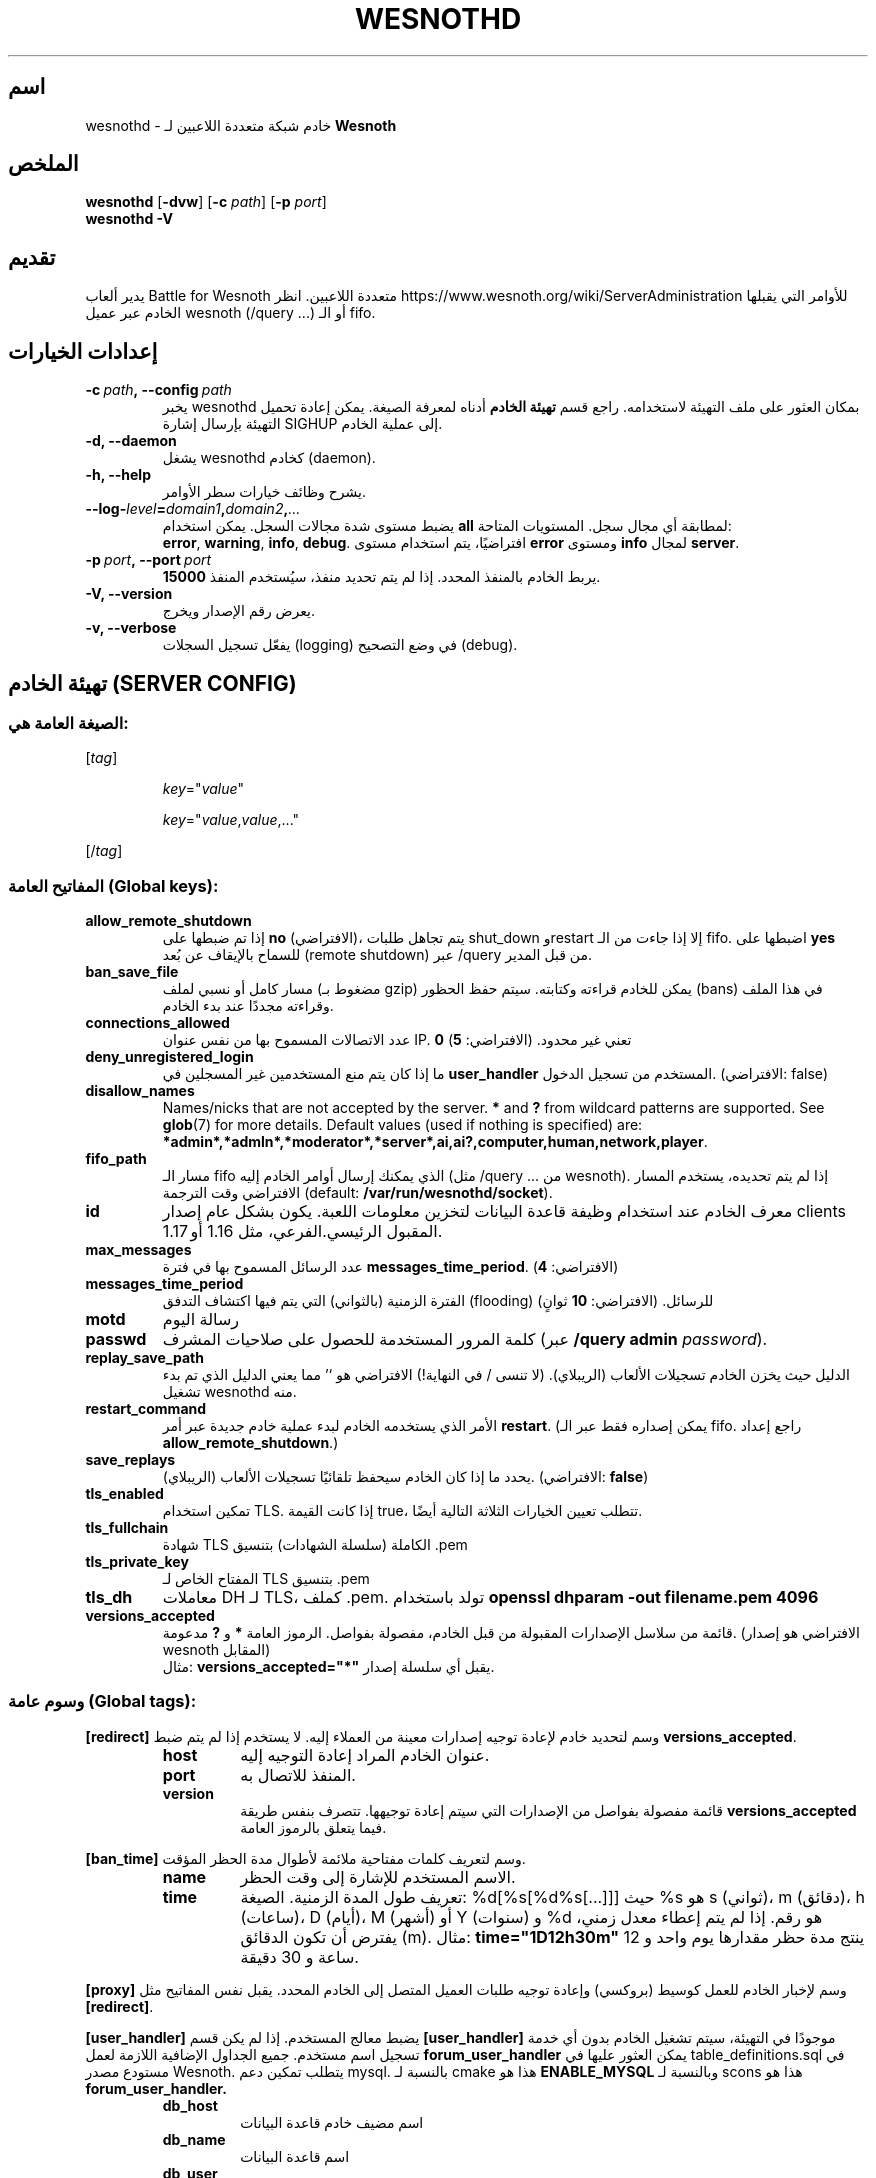 .\" This program is free software; you can redistribute it and/or modify
.\" it under the terms of the GNU General Public License as published by
.\" the Free Software Foundation; either version 2 of the License, or
.\" (at your option) any later version.
.\"
.\" This program is distributed in the hope that it will be useful,
.\" but WITHOUT ANY WARRANTY; without even the implied warranty of
.\" MERCHANTABILITY or FITNESS FOR A PARTICULAR PURPOSE.  See the
.\" GNU General Public License for more details.
.\"
.\" You should have received a copy of the GNU General Public License
.\" along with this program; if not, write to the Free Software
.\" Foundation, Inc., 51 Franklin Street, Fifth Floor, Boston, MA  02110-1301  USA
.\"
.
.\"*******************************************************************
.\"
.\" This file was generated with po4a. Translate the source file.
.\"
.\"*******************************************************************
.TH WESNOTHD 6 2022 wesnothd "خادم شبكة متعددة اللاعبين لـ Battle for Wesnoth"
.
.SH اسم
.
wesnothd \- خادم شبكة متعددة اللاعبين لـ \fBWesnoth\fP
.
.SH الملخص
.
\fBwesnothd\fP [\|\fB\-dvw\fP\|] [\|\fB\-c\fP \fIpath\fP\|] [\|\fB\-p\fP \fIport\fP\|]
.br
\fBwesnothd\fP \fB\-V\fP
.
.SH تقديم
.
يدير ألعاب Battle for Wesnoth متعددة اللاعبين. انظر
https://www.wesnoth.org/wiki/ServerAdministration للأوامر التي يقبلها الخادم
عبر عميل wesnoth (/query ...) أو الـ fifo.
.
.SH "إعدادات الخيارات"
.
.TP 
\fB\-c\ \fP\fIpath\fP\fB,\ \-\-config\fP\fI\ path\fP
يخبر wesnothd بمكان العثور على ملف التهيئة لاستخدامه. راجع قسم \fBتهيئة الخادم\fP أدناه لمعرفة الصيغة. يمكن إعادة تحميل التهيئة بإرسال إشارة SIGHUP
إلى عملية الخادم.
.TP 
\fB\-d, \-\-daemon\fP
يشغل wesnothd كخادم (daemon).
.TP 
\fB\-h, \-\-help\fP
يشرح وظائف خيارات سطر الأوامر.
.TP 
\fB\-\-log\-\fP\fIlevel\fP\fB=\fP\fIdomain1\fP\fB,\fP\fIdomain2\fP\fB,\fP\fI...\fP
يضبط مستوى شدة مجالات السجل. يمكن استخدام \fBall\fP لمطابقة أي مجال
سجل. المستويات المتاحة: \fBerror\fP,\ \fBwarning\fP,\ \fBinfo\fP,\ \fBdebug\fP. افتراضيًا، يتم استخدام مستوى \fBerror\fP ومستوى \fBinfo\fP لمجال
\fBserver\fP.
.TP 
\fB\-p\ \fP\fIport\fP\fB,\ \-\-port\fP\fI\ port\fP
يربط الخادم بالمنفذ المحدد. إذا لم يتم تحديد منفذ، سيُستخدم المنفذ \fB15000\fP.
.TP 
\fB\-V, \-\-version\fP
يعرض رقم الإصدار ويخرج.
.TP 
\fB\-v, \-\-verbose\fP
يفعّل تسجيل السجلات (logging) في وضع التصحيح (debug).
.
.SH "تهيئة الخادم (SERVER CONFIG)"
.
.SS "الصيغة العامة هي:"
.
.P
[\fItag\fP]
.IP
\fIkey\fP="\fIvalue\fP"
.IP
\fIkey\fP="\fIvalue\fP,\fIvalue\fP,..."
.P
[/\fItag\fP]
.
.SS "المفاتيح العامة (Global keys):"
.
.TP 
\fBallow_remote_shutdown\fP
إذا تم ضبطها على \fBno\fP (الافتراضي)، يتم تجاهل طلبات shut_down وrestart إلا
إذا جاءت من الـ fifo. اضبطها على \fByes\fP للسماح بالإيقاف عن بُعد (remote
shutdown) عبر /query من قبل المدير.
.TP 
\fBban_save_file\fP
مسار كامل أو نسبي لملف (مضغوط بـ gzip) يمكن للخادم قراءته وكتابته. سيتم حفظ
الحظور (bans) في هذا الملف وقراءته مجددًا عند بدء الخادم.
.TP 
\fBconnections_allowed\fP
عدد الاتصالات المسموح بها من نفس عنوان IP. \fB0\fP تعني غير محدود. (الافتراضي:
\fB5\fP)
.TP 
\fBdeny_unregistered_login\fP
ما إذا كان يتم منع المستخدمين غير المسجلين في \fBuser_handler\fP المستخدم من
تسجيل الدخول. (الافتراضي: false)
.TP 
\fBdisallow_names\fP
Names/nicks that are not accepted by the server. \fB*\fP and \fB?\fP from wildcard
patterns are supported. See \fBglob\fP(7)  for more details.  Default values
(used if nothing is specified) are:
\fB*admin*,*admln*,*moderator*,*server*,ai,ai?,computer,human,network,player\fP.
.TP 
\fBfifo_path\fP
مسار الـ fifo الذي يمكنك إرسال أوامر الخادم إليه (مثل /query ... من
wesnoth). إذا لم يتم تحديده، يستخدم المسار الافتراضي وقت الترجمة (default:
\fB/var/run/wesnothd/socket\fP).
.TP 
\fBid\fP
معرف الخادم عند استخدام وظيفة قاعدة البيانات لتخزين معلومات اللعبة. يكون
بشكل عام إصدار clients المقبول الرئيسي.الفرعي، مثل 1.16 أو 1.17.
.TP 
\fBmax_messages\fP
عدد الرسائل المسموح بها في فترة \fBmessages_time_period\fP. (الافتراضي: \fB4\fP)
.TP 
\fBmessages_time_period\fP
الفترة الزمنية (بالثواني) التي يتم فيها اكتشاف التدفق (flooding)
للرسائل. (الافتراضي: \fB10\fP ثوانٍ)
.TP 
\fBmotd\fP
رسالة اليوم
.TP 
\fBpasswd\fP
كلمة المرور المستخدمة للحصول على صلاحيات المشرف (عبر \fB/query admin \fP\fIpassword\fP).
.TP 
\fBreplay_save_path\fP
الدليل حيث يخزن الخادم تسجيلات الألعاب (الريبلاي). (لا تنسى / في النهاية!)
الافتراضي هو `' مما يعني الدليل الذي تم بدء تشغيل wesnothd منه.
.TP 
\fBrestart_command\fP
الأمر الذي يستخدمه الخادم لبدء عملية خادم جديدة عبر أمر \fBrestart\fP. (يمكن
إصداره فقط عبر الـ fifo. راجع إعداد \fBallow_remote_shutdown\fP.)
.TP 
\fBsave_replays\fP
يحدد ما إذا كان الخادم سيحفظ تلقائيًا تسجيلات الألعاب
(الريبلاي). (الافتراضي: \fBfalse\fP)
.TP 
\fBtls_enabled\fP
تمكين استخدام TLS. إذا كانت القيمة true، تتطلب تعيين الخيارات الثلاثة
التالية أيضًا.
.TP 
\fBtls_fullchain\fP
شهادة TLS الكاملة (سلسلة الشهادات) بتنسيق .pem
.TP 
\fBtls_private_key\fP
المفتاح الخاص لـ TLS بتنسيق .pem
.TP 
\fBtls_dh\fP
معاملات DH لـ TLS، كملف .pem. تولد باستخدام \fBopenssl dhparam \-out filename.pem 4096\fP
.TP 
\fBversions_accepted\fP
قائمة من سلاسل الإصدارات المقبولة من قبل الخادم، مفصولة بفواصل. الرموز
العامة \fB*\fP و \fB?\fP مدعومة. (الافتراضي هو إصدار wesnoth المقابل)
.br
مثال: \fBversions_accepted="*"\fP يقبل أي سلسلة إصدار.
.
.SS "وسوم عامة (Global tags):"
.
.P
\fB[redirect]\fP وسم لتحديد خادم لإعادة توجيه إصدارات معينة من العملاء إليه. لا
يستخدم إذا لم يتم ضبط \fBversions_accepted\fP.
.RS
.TP 
\fBhost\fP
عنوان الخادم المراد إعادة التوجيه إليه.
.TP 
\fBport\fP
المنفذ للاتصال به.
.TP 
\fBversion\fP
قائمة مفصولة بفواصل من الإصدارات التي سيتم إعادة توجيهها. تتصرف بنفس طريقة
\fBversions_accepted\fP فيما يتعلق بالرموز العامة.
.RE
.P
\fB[ban_time]\fP وسم لتعريف كلمات مفتاحية ملائمة لأطوال مدة الحظر المؤقت.
.RS
.TP 
\fBname\fP
الاسم المستخدم للإشارة إلى وقت الحظر.
.TP 
\fBtime\fP
تعريف طول المدة الزمنية. الصيغة: %d[%s[%d%s[...]]] حيث %s هو s (ثواني)، m
(دقائق)، h (ساعات)، D (أيام)، M (أشهر) أو Y (سنوات) و %d هو رقم. إذا لم يتم
إعطاء معدل زمني، يفترض أن تكون الدقائق (m). مثال: \fBtime="1D12h30m"\fP ينتج
مدة حظر مقدارها يوم واحد و 12 ساعة و 30 دقيقة.
.RE
.P
\fB[proxy]\fP وسم لإخبار الخادم للعمل كوسيط (بروكسي) وإعادة توجيه طلبات العميل
المتصل إلى الخادم المحدد. يقبل نفس المفاتيح مثل \fB[redirect]\fP.
.RE
.P
\fB[user_handler]\fP يضبط معالج المستخدم. إذا لم يكن قسم \fB[user_handler]\fP
موجودًا في التهيئة، سيتم تشغيل الخادم بدون أي خدمة تسجيل اسم مستخدم. جميع
الجداول الإضافية اللازمة لعمل \fBforum_user_handler\fP يمكن العثور عليها في
table_definitions.sql في مستودع مصدر Wesnoth. يتطلب تمكين دعم mysql. بالنسبة
لـ cmake هذا هو \fBENABLE_MYSQL\fP وبالنسبة لـ scons هذا هو
\fBforum_user_handler.\fP
.RS
.TP 
\fBdb_host\fP
اسم مضيف خادم قاعدة البيانات
.TP 
\fBdb_name\fP
اسم قاعدة البيانات
.TP 
\fBdb_user\fP
اسم المستخدم المراد تسجيل الدخول إلى قاعدة البيانات بواسطته
.TP 
\fBdb_password\fP
كلمة مرور هذا المستخدم
.TP 
\fBdb_users_table\fP
اسم الجدول الذي يحفظ فيه منتدى phpbb الخاص بك بيانات المستخدمين. على الأرجح
سيكون هذا <بادئة\-الجدول>_users (مثال: phpbb3_users).
.TP 
\fBdb_extra_table\fP
اسم الجدول الذي سيحفظ فيه wesnothd بياناته الخاصة حول المستخدمين.
.TP 
\fBdb_game_info_table\fP
اسم الجدول الذي سيحفظ فيه wesnothd بياناته الخاصة حول الألعاب.
.TP 
\fBdb_game_player_info_table\fP
اسم الجدول الذي سيحفظ فيه ويسنوث بياناته الخاصة عن اللاعبين في اللعبة.
.TP 
\fBdb_game_content_info_table\fP
The name of the table in which wesnothd will save its own data about game
content (scenario/era/modifications) used in a game.
.TP 
\fBdb_user_group_table\fP
اسم الجدول الذي يحفظ فيه منتدى phpbb الخاص بك بيانات مجموعة المستخدمين. على
الأرجح سيكون هذا <بادئة\-الجدول>_user_group (مثال:
phpbb3_user_group).
.TP 
\fBdb_tournament_query\fP
The SQL query to find tournaments to announce on login. Should return
tournament \fBtitle\fP, \fBstatus\fP and \fBurl\fP.
.TP 
\fBdb_connection_history_table\fP
اسم الجدول الذي سيتم فيه تخزين أوقات تسجيل الدخول/الخروج. يستخدم أيضًا
لمطابقة عناوين IP مع المستخدمين والعكس.
.TP 
\fBdb_topics_table\fP
اسم الجدول الذي يحفظ فيه منتدى phpbb الخاص بك معلومات الموضوعات
(المناقشات). على الأرجح سيكون هذا <بادئة\-الجدول>_topics (مثال:
phpbb3_topics).
.TP 
\fBdb_banlist_table\fP
اسم الجدول الذي يحفظ فيه منتدى phpbb الخاص بك بيانات حظر المستخدمين. على
الأرجح سيكون هذا <بادئة\-الجدول>_banlist (مثال: phpbb3_banlist).
.TP 
\fBmp_mod_group\fP
معرّف مجموعة المنتدى التي سيتم اعتبارها ذات سلطة إشراف.
.TP 
\fBforum_admin_group\fP
The ID of one of the forum groups to be considered as having admin authority
on the add\-ons server.
.TP 
\fBsite_admin_group\fP
The ID of one of the forum groups to be considered as having admin authority
on the add\-ons server.
.RE
.
.SH "حالة الخروج (EXIT STATUS)"
.
حالة الخروج العادية هي 0 عندما تم إغلاق الخادم بشكل صحيح. تشير حالة الخروج 2
إلى وجود خطأ في خيارات سطر الأوامر.
.
.SH "المؤلف (AUTHOR)"
.
كتبت بواسطة دافيد وايت <davidnwhite@verizon.net>.  دققت بواسطة نيلز
نوبر  <crazy\-ivanovic@gmx.net>, ott <ott@gaon.net>, صوليتون
<soliton.de@gmail.com> وطوماس باومهاور
<thomas.baumhauer@gmail.com>.  هذا الكتيب كتب في الاصل بواسطة سيريل
بوذر <cyril@bouthors.org>.
.br
زوروا الصفحة الرئيسية الرسمية: https://www.wesnoth.org/
.
.SH "حقوق النشر (COPYRIGHT)"
.
Copyright \(co 2003\-2025 David White <davidnwhite@verizon.net>
.br
هذا برنامج حر؛ مرخص تحت GPL الإصدار 2، كما نشرته Free Software
Foundation. لا يوجد أي ضمان؛ ولا حتى لـ MERCHANTABILITY أو FITNESS FOR A
PARTICULAR PURPOSE.
.
.SH "شاهد أيضًا (SEE ALSO)"
.
\fBwesnoth\fP(6)

